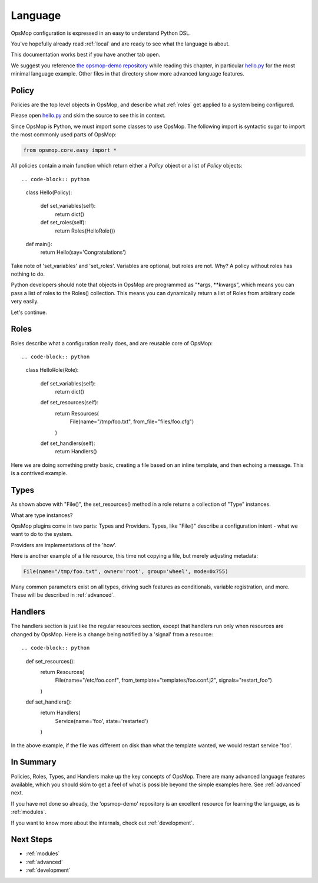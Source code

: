 .. _language:

Language
--------

OpsMop configuration is expressed in an easy to understand Python DSL.

You've hopefully already read :ref:`local` and are ready to see what the language is about.

.. note:

This documentation works best if you have another tab open. 

We suggest you reference `the opsmop-demo repository <https://github.com/vespene-io/opsmop-demo/tree/master/content>`_ while reading
this chapter, in particular `hello.py <https://github.com/vespene-io/opsmop-demo/blob/master/content/hello.py>`_ for the most
minimal language example. Other files in that directory show more advanced language features.

.. _policy:

Policy
======

Policies are the top level objects in OpsMop, and describe what :ref:`roles` get applied to a system being configured.

Please open `hello.py <https://github.com/vespene-io/opsmop-demo/blob/master/content/hello.py>`_ and skim the source to see this
in context.

Since OpsMop is Python, we must import some classes to use OpsMop. The following import is syntactic sugar to import the
most commonly used parts of OpsMop:

.. code-block:: python

    from opsmop.core.easy import *

All policies contain a main function which return either a *Policy* object or a list of *Policy* objects::

.. code-block:: python

    class Hello(Policy):
  
        def set_variables(self):
            return dict()

        def set_roles(self):
            return Roles(HelloRole())
   
    def main():
        return Hello(say='Congratulations')

Take note of 'set_variables' and 'set_roles'.  Variables are optional, but roles are not.
Why? A policy without roles has nothing to do. 

Python developers should note that objects in OpsMop are programmed as "*args, **kwargs", which means
you can pass a list of roles to the Roles() collection.  This means you can dynamically return a list
of Roles from arbitrary code very easily.

Let's continue.

.. _roles:

Roles
=====

Roles describe what a configuration really does, and are reusable core of OpsMop::

.. code-block:: python

    class HelloRole(Role):

        def set_variables(self):
            return dict()

        def set_resources(self):
            return Resources(
                File(name="/tmp/foo.txt", from_file="files/foo.cfg")
            )

        def set_handlers(self):
            return Handlers()

Here we are doing something pretty basic, creating a file based on an inline template, and then
echoing a message.  This is a contrived example.

.. _note:
    The method 'set_variables()' can always be ommitted.

.. _note:
    Roles() and Policy() objects also take key=value arguments and you can parameterize them
    to set variables that way. This is demonstrated in some of the examples in the opsmop-demo repository.
    
.. _types:

Types
=====

As shown above with "File()", the set_resources() method in a role returns a collection of "Type" instances.

What are type instances? 

OpsMop plugins come in two parts: Types and Providers.  Types, like "File()"
describe a configuration intent - what we want to do to the system.

Providers are implementations of the 'how'.

Here is another example of a file resource, this time not copying a file, but merely
adjusting metadata:

.. code-block:: python

    File(name="/tmp/foo.txt", owner='root', group='wheel', mode=0x755)

Many common parameters exist on all types, driving such features as conditionals, variable registration, and more.
These will be described in :ref:`advanced`.

.. _handlers:

Handlers
========

The handlers section is just like the regular resources section, except that handlers run only when resources
are changed by OpsMop. Here is a change being notified by a 'signal' from a resource::

.. code-block:: python

     def set_resources():
         return Resources(
             File(name="/etc/foo.conf", from_template="templates/foo.conf.j2", signals="restart_foo")
         )

     def set_handlers():
         return Handlers(
             Service(name='foo', state='restarted')
         )

In the above example, if the file was different on disk than what the template wanted, we would
restart service 'foo'.

In Summary
==========

Policies, Roles, Types, and Handlers make up the key concepts of OpsMop.  There are many advanced
language features available, which you should skim to get a feel of what is possible beyond
the simple examples here. See :ref:`advanced` next.

If you have not done so already, the 'opsmop-demo' repository is an excellent resource for learning
the language, as is :ref:`modules`.

If you want to know more about the internals, check out :ref:`development`.

Next Steps
==========

* :ref:`modules`
* :ref:`advanced`
* :ref:`development`

